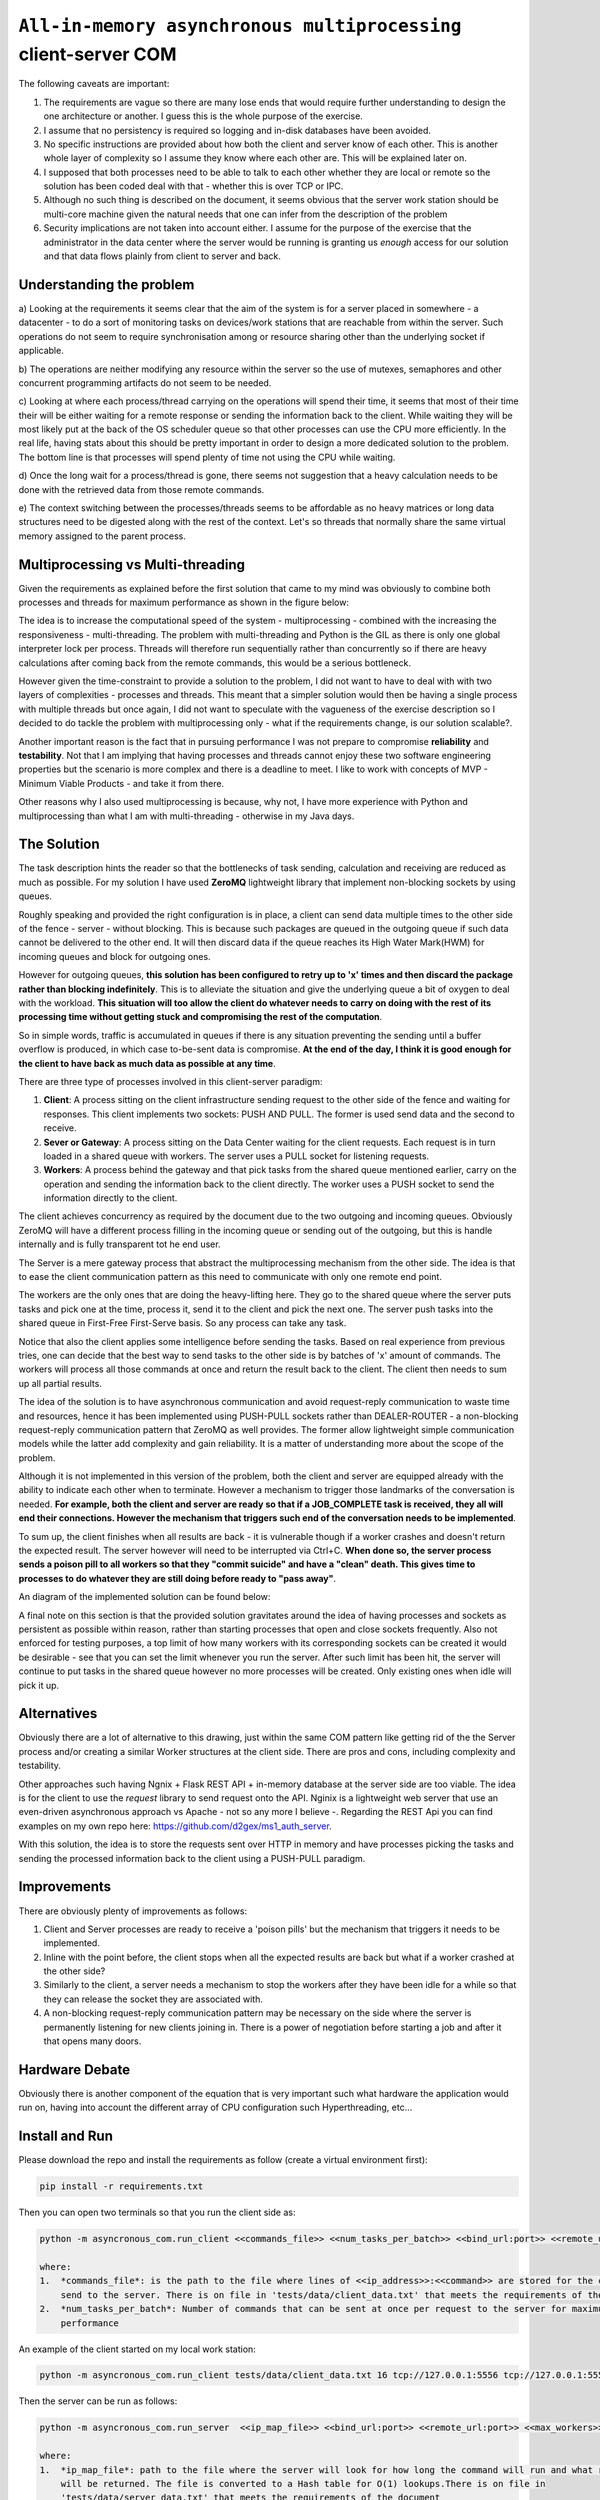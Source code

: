 =================================================================
``All-in-memory asynchronous multiprocessing`` client-server COM
=================================================================

The following caveats are important:

1.  The requirements are vague so there are many lose ends that would require further understanding to design the
    one architecture or another. I guess this is the whole purpose of the exercise.
2.  I assume that no persistency is required so logging and in-disk databases have been avoided.
3.  No specific instructions are provided about how both the client and server know of each other. This is another
    whole layer of complexity so I assume they know where each other are. This will be explained later on.
4.  I supposed that both processes need to be able to talk to each other whether they are local or remote so the
    solution has been coded deal with that - whether this is over TCP or IPC.
5.  Although no such thing is described on the document, it seems obvious that the server work station should be
    multi-core machine given the natural needs that one can infer from the description of the problem
6.  Security implications are not taken into account either. I assume for the purpose of the exercise that the
    administrator in the data center where the server would be running is granting us *enough* access for our
    solution and that data flows plainly from client to server and back.

Understanding the problem
==========================

a) Looking at the requirements it seems clear that the aim of the system is for a server placed in somewhere - a
datacenter - to do a sort of monitoring tasks on devices/work stations that are reachable from within the server.
Such operations do not seem to require synchronisation among or resource sharing other than the underlying socket
if applicable.

b) The operations are neither modifying any resource within the server so the use of mutexes, semaphores and other
concurrent programming artifacts do not seem to be needed.

c) Looking at where each process/thread carrying on the operations will spend their time, it seems that most of
their time their will be either waiting for a remote response or sending the information back to the client. While
waiting they will be most likely put at the back of the OS scheduler queue so that other processes can use the
CPU more efficiently. In the real life, having stats about this should be pretty important in order to design
a more dedicated solution to the problem. The bottom line is that processes will spend plenty of time not using
the CPU while waiting.

d) Once the long wait for a process/thread is gone, there seems not suggestion that a heavy calculation needs to
be done with the retrieved data from those remote commands.

e) The context switching between the processes/threads seems to be affordable as no heavy matrices or long
data structures need to be digested along with the rest of the context. Let's so threads that normally share
the same virtual memory assigned to the parent process.

Multiprocessing vs Multi-threading
==================================

Given the requirements as explained before the first solution that came to my mind was obviously to combine both
processes and threads for maximum performance as shown in the figure below:

.. image:: docs/images/multiprocessing_multithreading.png
    :alt: Multiprocessing and Multi-threading ideal solution
    :target: #

The idea is to increase the computational speed of the system - multiprocessing - combined with the increasing the
responsiveness - multi-threading. The problem with multi-threading and Python is the GIL as there is only one global
interpreter lock per process. Threads will therefore run sequentially rather than concurrently so if there are
heavy calculations after coming back from the remote commands, this would be a serious bottleneck.

However given the time-constraint to provide a solution to the problem, I did not want to have to deal with with
two layers of complexities - processes and threads. This meant that a simpler solution would then be having a
single process with multiple threads but once again, I did not want to speculate with the vagueness of the
exercise description so I decided to do tackle the problem with multiprocessing only - what if the requirements
change, is our solution scalable?.

Another important reason is the fact that in pursuing performance I was not prepare to compromise **reliability**
and **testability**. Not that I am implying that having processes and threads cannot enjoy these two software
engineering properties but the scenario is more complex and there is a deadline to meet. I like to work
with concepts of MVP - Minimum Viable Products - and take it from there.

Other reasons why I also used multiprocessing is because, why not, I have more experience with Python and
multiprocessing than what I am with multi-threading - otherwise in my Java days.

The Solution
============

The task description hints the reader so that the bottlenecks of task sending, calculation and receiving are
reduced as much as possible. For my solution I have used **ZeroMQ** lightweight library that implement non-blocking
sockets by using queues.

Roughly speaking and provided the right configuration is in place, a client can send data multiple times to the other
side of the fence - server - without blocking. This is because such packages are queued in the outgoing queue if
such data cannot be delivered to the other end. It will then discard data if the queue reaches its High Water Mark(HWM)
for incoming queues and block for outgoing ones.

However for outgoing queues, **this solution has been configured to retry up to 'x' times and then discard the package
rather than blocking indefinitely**. This is to alleviate the situation and give the underlying queue a bit of oxygen to
deal with the workload. **This situation will too allow the client do whatever needs to carry on doing with the rest
of its processing time without getting stuck and compromising the rest of the computation**.

So in simple words, traffic is accumulated in queues if there is any situation preventing the sending until a buffer
overflow is produced, in which case to-be-sent data is compromise. **At the end of the day, I think it is good enough
for the client to have back as much data as possible at any time**.

There are three type of processes involved in this client-server paradigm:

1.  **Client**: A process sitting on the client infrastructure sending request to the other side of the fence and waiting
    for responses. This client implements two sockets: PUSH AND PULL. The former is used send data and the second to
    receive.
2.  **Sever or Gateway**: A process sitting on the Data Center waiting for the client requests. Each request is
    in turn loaded in a shared queue with workers. The server uses a PULL socket for listening requests.
3.  **Workers**: A process behind the gateway and that pick tasks from the shared queue mentioned earlier, carry on the
    operation and sending the information back to the client directly. The worker uses a PUSH socket to send the
    information directly to the client.

The client achieves concurrency as required by the document due to the two outgoing and incoming queues. Obviously
ZeroMQ will have a different process filling in the incoming queue or sending out of the outgoing, but this is handle
internally and is fully transparent tot he end user.

The Server is a mere gateway process that abstract the multiprocessing mechanism from the other side. The idea
is that to ease the client communication pattern as this need to communicate with only one remote end point.

The workers are the only ones that are doing the heavy-lifting here. They go to the shared queue where the server
puts tasks and pick one at the time, process it, send it to the client and pick the next one. The server push tasks into
the shared queue in First-Free First-Serve basis. So any process can take any task.

Notice that also the client applies some intelligence before sending the tasks. Based on real experience from previous
tries, one can decide that the best way to send tasks to the other side is by batches of 'x' amount of commands. The
workers will process all those commands at once and return the result back to the client. The client then needs
to sum up all partial results.

The idea of the solution is to have asynchronous communication and avoid request-reply communication to waste time
and resources, hence it has been implemented using PUSH-PULL sockets rather than DEALER-ROUTER - a non-blocking
request-reply communication pattern that ZeroMQ as well provides. The former allow lightweight simple communication
models while the latter add complexity and gain reliability. It is a matter of understanding more about the scope
of the problem.

Although it is not implemented in this version of the problem, both the client and server are equipped
already with the ability to indicate each other when to terminate. However a mechanism to trigger those landmarks
of the conversation is needed. **For example, both the client and server are ready so that if a JOB_COMPLETE task
is received, they all will end their connections. However the mechanism that triggers such end of the conversation
needs to be implemented**.

To sum up, the client finishes when all results are back - it is vulnerable though if a worker crashes and doesn't
return the expected result. The server however will need to be interrupted via Ctrl+C. **When done so, the server process
sends a poison pill to all workers so that they "commit suicide" and have a "clean" death. This gives time to processes
to do whatever they are still doing before ready to "pass away"**.

An diagram of the implemented solution can be found below:

.. image:: docs/images/solution.png
    :alt: Asynchronous Multiprocessing solution
    :target: #


A final note on this section is that the provided solution gravitates around the idea of having processes and
sockets as persistent as possible within reason, rather than starting processes that open and close sockets frequently.
Also not enforced for testing purposes, a top limit of how many workers with its corresponding sockets can be created
it would be desirable - see that you can set the limit whenever you run the server. After such limit has been hit, the
server will continue to put tasks in the shared queue however no more processes will be created. Only existing ones when
idle will pick it up.

Alternatives
============
Obviously there are a lot of alternative to this drawing, just within the same COM pattern like getting rid of the
the Server process and/or creating a similar Worker structures at the client side. There are pros and cons, including
complexity and testability.

Other approaches such having Ngnix + Flask REST API + in-memory database at the server side are too viable. The idea is
for the client to use the *request* library to send request onto the API. Nginix is a lightweight web server that use
an even-driven asynchronous approach vs Apache - not so any more I believe -. Regarding the REST Api you can find
examples on my own repo here: https://github.com/d2gex/ms1_auth_server.

With this solution, the idea is to store the requests sent over HTTP in memory and have processes picking the tasks and
sending the processed information back to the client using a PUSH-PULL paradigm.

Improvements
============

There are obviously plenty of improvements as follows:

1.  Client and Server processes are ready to receive a 'poison pills' but the mechanism that triggers it needs to be
    implemented.
2.  Inline with the point before, the client stops when all the expected results are back but what if a worker crashed
    at the other side?
3.  Similarly to the client, a server needs a mechanism to stop the workers after they have been idle for a while
    so that they can release the socket they are associated with.
4.  A non-blocking request-reply communication pattern may be necessary on the side where the server is permanently
    listening for new clients joining in. There is a power of negotiation before starting a job and after it that
    opens many doors.

Hardware Debate
================
Obviously there is another component of the equation that is very important such what hardware the application
would run on, having into account the different array of CPU configuration such Hyperthreading, etc...


Install and Run
===============

Please download the repo and install the requirements as follow (create a virtual environment first):

.. code-block:: bash

    pip install -r requirements.txt

Then you can open two terminals so that you run the client side as:

.. code-block:: bash

    python -m asyncronous_com.run_client <<commands_file>> <<num_tasks_per_batch>> <<bind_url:port>> <<remote_url:port>>

    where:
    1.  *commands_file*: is the path to the file where lines of <<ip_address>>:<<command>> are stored for the client to
        send to the server. There is on file in 'tests/data/client_data.txt' that meets the requirements of the document
    2.  *num_tasks_per_batch*: Number of commands that can be sent at once per request to the server for maximum
        performance

An example of the client started on my local work station:

.. code-block:: bash

    python -m asyncronous_com.run_client tests/data/client_data.txt 16 tcp://127.0.0.1:5556 tcp://127.0.0.1:555

Then the server can be run as follows:

.. code-block:: bash

    python -m asyncronous_com.run_server  <<ip_map_file>> <<bind_url:port>> <<remote_url:port>> <<max_workers>>

    where:
    1.  *ip_map_file*: path to the file where the server will look for how long the command will run and what response
        will be returned. The file is converted to a Hash table for O(1) lookups.There is on file in
        'tests/data/server_data.txt' that meets the requirements of the document
    2.  *max_workers*: maximum number of workers that the server will create to serve all incoming requests.

An example of the client started on my remote work station:

.. code-block:: bash

    python -m asyncronous_com.run_server tests/data/server_data.txt tcp://127.0.0.1:5557 tcp://127.0.0.1:5556 32

**Note 1**: Lastly the client and server can be run in any orders due to the natural asynchronous nature of ZeroMQ and its queues

**Note 2**: While the client will terminate automatically after receiving the results, the server need to be stopped by
using CTRL + C. The client can be restarted as many times a possible.

**Note 3**: I have run 32 workers on a Intel i5 dual core with a client batch configuration of 16 tasks per request
for 512 commands lasting 1 second each and took about ~ 17 seconds to produce the final result.

**Note 4**: The idea is that the number of workers can be configured for optimal settings after various trials and some
stats gathered but not putting a limit on the amount of workers is a bad idea.